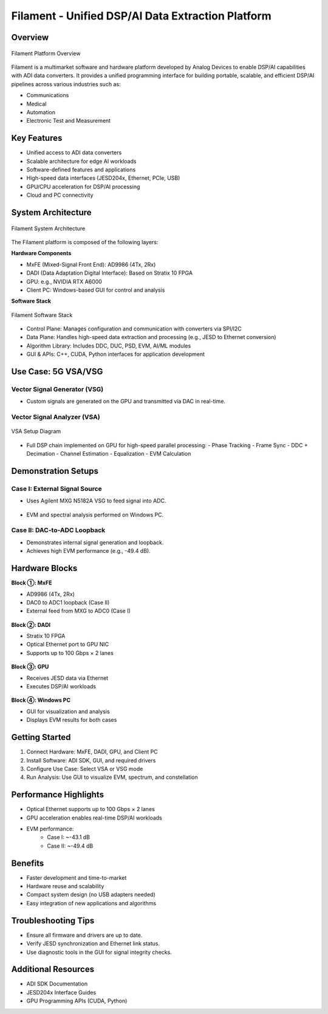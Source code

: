 Filament - Unified DSP/AI Data Extraction Platform
===================================================

Overview
--------

.. figure:: general-diagram.png
   :align: center

   Filament Platform Overview

Filament is a multimarket software and hardware platform developed by Analog Devices 
to enable DSP/AI capabilities with ADI data converters. It provides a unified programming interface 
for building portable, scalable, and efficient DSP/AI pipelines across various industries such as:

- Communications
- Medical
- Automation
- Electronic Test and Measurement

Key Features
------------

- Unified access to ADI data converters
- Scalable architecture for edge AI workloads
- Software-defined features and applications
- High-speed data interfaces (JESD204x, Ethernet, PCIe, USB)
- GPU/CPU acceleration for DSP/AI processing
- Cloud and PC connectivity

System Architecture
-------------------

.. figure:: software-architecture.png
   :align: center

   Filament System Architecture

The Filament platform is composed of the following layers:

**Hardware Components**

- MxFE (Mixed-Signal Front End): AD9986 (4Tx, 2Rx)
- DADI (Data Adaptation Digital Interface): Based on Stratix 10 FPGA
- GPU: e.g., NVIDIA RTX A6000
- Client PC: Windows-based GUI for control and analysis

**Software Stack**

.. figure:: unified-sw-stack.png
   :align: center

   Filament Software Stack

- Control Plane: Manages configuration and communication with converters via SPI/I2C
- Data Plane: Handles high-speed data extraction and processing (e.g., JESD to Ethernet conversion)
- Algorithm Library: Includes DDC, DUC, PSD, EVM, AI/ML modules
- GUI & APIs: C++, CUDA, Python interfaces for application development

Use Case: 5G VSA/VSG
---------------------

Vector Signal Generator (VSG)
~~~~~~~~~~~~~~~~~~~~~~~~~~~~~~

- Custom signals are generated on the GPU and transmitted via DAC in real-time.

Vector Signal Analyzer (VSA)
~~~~~~~~~~~~~~~~~~~~~~~~~~~~~

.. figure:: vsa-setup.png
   :align: center

   VSA Setup Diagram

- Full DSP chain implemented on GPU for high-speed parallel processing:
  - Phase Tracking
  - Frame Sync
  - DDC + Decimation
  - Channel Estimation
  - Equalization
  - EVM Calculation

Demonstration Setups
---------------------

Case I: External Signal Source
~~~~~~~~~~~~~~~~~~~~~~~~~~~~~~~

- Uses Agilent MXG N5182A VSG to feed signal into ADC.

.. figure:: 5g-source.png

- EVM and spectral analysis performed on Windows PC.

Case II: DAC-to-ADC Loopback
~~~~~~~~~~~~~~~~~~~~~~~~~~~~~

- Demonstrates internal signal generation and loopback.
- Achieves high EVM performance (e.g., -49.4 dB).

Hardware Blocks
---------------

**Block ①: MxFE**

- AD9986 (4Tx, 2Rx)
- DAC0 to ADC1 loopback (Case II)
- External feed from MXG to ADC0 (Case I)

.. figure:: MxFe.png

**Block ②: DADI**

- Stratix 10 FPGA
- Optical Ethernet port to GPU NIC
- Supports up to 100 Gbps × 2 lanes

.. figure:: block2.png

**Block ③: GPU**

- Receives JESD data via Ethernet
- Executes DSP/AI workloads

.. figure:: block3.png

**Block ④: Windows PC**

- GUI for visualization and analysis
- Displays EVM results for both cases

.. figure:: block4.png

Getting Started
------------------

1. Connect Hardware: MxFE, DADI, GPU, and Client PC
2. Install Software: ADI SDK, GUI, and required drivers
3. Configure Use Case: Select VSA or VSG mode
4. Run Analysis: Use GUI to visualize EVM, spectrum, and constellation

Performance Highlights
----------------------

- Optical Ethernet supports up to 100 Gbps × 2 lanes
- GPU acceleration enables real-time DSP/AI workloads
- EVM performance:
        - Case I: ~-43.1 dB
        - Case II: ~-49.4 dB

Benefits
--------

- Faster development and time-to-market
- Hardware reuse and scalability
- Compact system design (no USB adapters needed)
- Easy integration of new applications and algorithms

Troubleshooting Tips
--------------------

- Ensure all firmware and drivers are up to date.
- Verify JESD synchronization and Ethernet link status.
- Use diagnostic tools in the GUI for signal integrity checks.

Additional Resources
--------------------

- ADI SDK Documentation
- JESD204x Interface Guides
- GPU Programming APIs (CUDA, Python)
